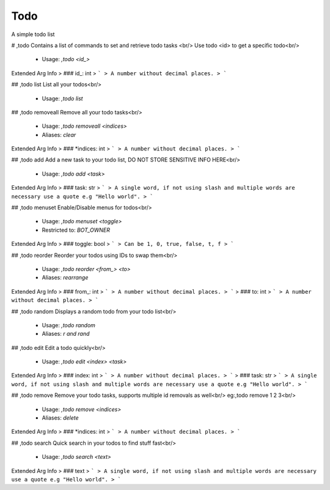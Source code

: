 Todo
====

A simple todo list

# ,todo
Contains a list of commands to set and retrieve todo tasks <br/>
Use todo <id> to get a specific todo<br/>
 - Usage: `,todo <id_>`
Extended Arg Info
> ### id_: int
> ```
> A number without decimal places.
> ```


## ,todo list
List all your todos<br/>
 - Usage: `,todo list`


## ,todo removeall
Remove all your todo tasks<br/>
 - Usage: `,todo removeall <indices>`
 - Aliases: `clear`
Extended Arg Info
> ### *indices: int
> ```
> A number without decimal places.
> ```


## ,todo add
Add a new task to your todo list, DO NOT STORE SENSITIVE INFO HERE<br/>
 - Usage: `,todo add <task>`
Extended Arg Info
> ### task: str
> ```
> A single word, if not using slash and multiple words are necessary use a quote e.g "Hello world".
> ```


## ,todo menuset
Enable/Disable menus for todos<br/>
 - Usage: `,todo menuset <toggle>`
 - Restricted to: `BOT_OWNER`
Extended Arg Info
> ### toggle: bool
> ```
> Can be 1, 0, true, false, t, f
> ```


## ,todo reorder
Reorder your todos using IDs to swap them<br/>
 - Usage: `,todo reorder <from_> <to>`
 - Aliases: `rearrange`
Extended Arg Info
> ### from_: int
> ```
> A number without decimal places.
> ```
> ### to: int
> ```
> A number without decimal places.
> ```


## ,todo random
Displays a random todo from your todo list<br/>
 - Usage: `,todo random`
 - Aliases: `r and rand`


## ,todo edit
Edit a todo quickly<br/>
 - Usage: `,todo edit <index> <task>`
Extended Arg Info
> ### index: int
> ```
> A number without decimal places.
> ```
> ### task: str
> ```
> A single word, if not using slash and multiple words are necessary use a quote e.g "Hello world".
> ```


## ,todo remove
Remove your todo tasks, supports multiple id removals as well<br/>
eg:,todo remove 1 2 3<br/>
 - Usage: `,todo remove <indices>`
 - Aliases: `delete`
Extended Arg Info
> ### *indices: int
> ```
> A number without decimal places.
> ```


## ,todo search
Quick search in your todos to find stuff fast<br/>
 - Usage: `,todo search <text>`
Extended Arg Info
> ### text
> ```
> A single word, if not using slash and multiple words are necessary use a quote e.g "Hello world".
> ```


